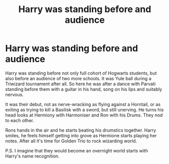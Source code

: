 #+TITLE: Harry was standing before and audience

* Harry was standing before and audience
:PROPERTIES:
:Author: MehdudeDude
:Score: 7
:DateUnix: 1590766254.0
:DateShort: 2020-May-29
:FlairText: Prompt
:END:
Harry was standing before not only full cohort of Hogwarts students, but also before an audience of two more schools. It was Yule ball during a Triwizard tournament after all. So here he was after a dance with Parvati standing before them with a guitar in his hand, song on his lips and suitably nervous.

It was their debut, not as nerve-wracking as flying against a Horntail, or as exiting as trying to kill a Basilisk with a sword, but still unerving. He turns his head looks at Hermiony with Harmoniser and Ron with his Drums. They nod to each other.

Rons hands in the air and he starts beating his drumstics together. Harry smiles, he feels himself getting into grove as Hermione starts playing her notes. After all it's time for Golden Trio to rock wizarding world.

P.S. I imagine that they would become an overnight world starts with Harry's name recognition.

